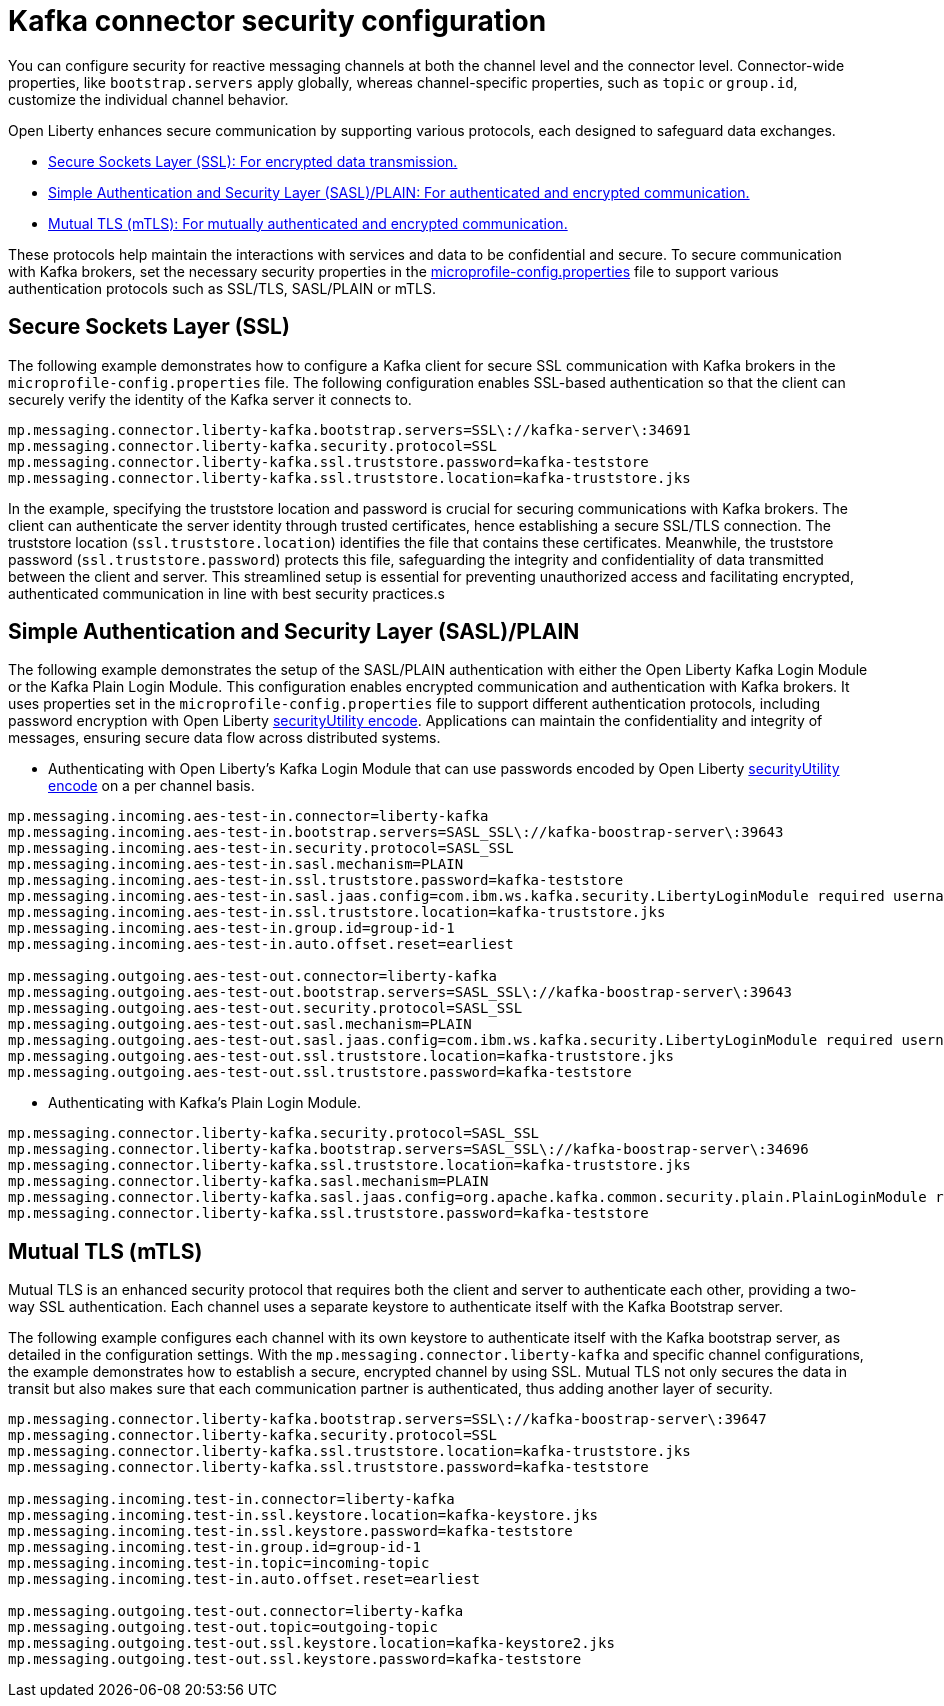 // Copyright (c) 2024 IBM Corporation and others.
// Licensed under Creative Commons Attribution-NoDerivatives
// 4.0 International (CC BY-ND 4.0)
//    https://creativecommons.org/licenses/by-nd/4.0/
//
// Contributors:
// IBM Corporation
//
:page-layout: general-reference
:page-type: general
:page-description: For configuring the Kafka connector and security in Open Liberty, you can focus on the distinction between channel-specific and connector-wide properties for tailored messaging behavior. 
:page-categories: MicroProfile Reactive Messaging
:seo-title: Kafka connector security configuration
:seo-description: The integration of MicroProfile Reactive Messaging with Apache Kafka in Open Liberty applications is a significant development in cloud-native microservice designs as it provides an efficient method of asynchronous communication.


[#kcconfsec]
= Kafka connector security configuration 

You can configure security for reactive messaging channels at both the channel level and the connector level. Connector-wide properties, like `bootstrap.servers` apply globally, whereas channel-specific properties, such as `topic` or `group.id`, customize the individual channel behavior. 

Open Liberty enhances secure communication by supporting various protocols, each designed to safeguard data exchanges.

* <<#ssl,Secure Sockets Layer (SSL): For encrypted data transmission.>>
* <<#sasl,Simple Authentication and Security Layer (SASL)/PLAIN: For authenticated and encrypted communication.>>
* <<#mtls,Mutual TLS (mTLS): For mutually authenticated and encrypted communication.>>

These protocols help maintain the interactions with services and data to be confidential and secure. To secure communication with Kafka brokers, set the necessary security properties in the xref:microprofile-config-properties.adoc#react[microprofile-config.properties] file to support various authentication protocols such as SSL/TLS, SASL/PLAIN or mTLS.

[#ssl]
== Secure Sockets Layer (SSL)

The following example demonstrates how to configure a Kafka client for secure SSL communication with Kafka brokers in the `microprofile-config.properties` file. The following configuration enables SSL-based authentication so that the client can securely verify the identity of the Kafka server it connects to. 

----
mp.messaging.connector.liberty-kafka.bootstrap.servers=SSL\://kafka-server\:34691
mp.messaging.connector.liberty-kafka.security.protocol=SSL
mp.messaging.connector.liberty-kafka.ssl.truststore.password=kafka-teststore
mp.messaging.connector.liberty-kafka.ssl.truststore.location=kafka-truststore.jks
----

In the example, specifying the truststore location and password is crucial for securing communications with Kafka brokers. The client can authenticate the server identity through trusted certificates, hence establishing a secure SSL/TLS connection. The truststore location (`ssl.truststore.location`) identifies the file that contains these certificates. Meanwhile, the truststore password (`ssl.truststore.password`) protects this file, safeguarding the integrity and confidentiality of data transmitted between the client and server. This streamlined setup is essential for preventing unauthorized access and facilitating encrypted, authenticated communication in line with best security practices.s

[#sasl]
== Simple Authentication and Security Layer (SASL)/PLAIN 

The following example demonstrates the setup of the SASL/PLAIN authentication with either the Open Liberty Kafka Login Module or the Kafka Plain Login Module.
This configuration enables encrypted communication and authentication with Kafka brokers. It uses properties set in the `microprofile-config.properties` file to support different authentication protocols, including password encryption with Open Liberty xref:reference:command/securityUtility-encode.adoc[securityUtility encode]. Applications can maintain the confidentiality and integrity of messages, ensuring secure data flow across distributed systems.

- Authenticating with Open Liberty's Kafka Login Module that can use passwords encoded by Open Liberty xref:reference:command/securityUtility-encode.adoc[securityUtility encode] on a per channel basis.
----
mp.messaging.incoming.aes-test-in.connector=liberty-kafka
mp.messaging.incoming.aes-test-in.bootstrap.servers=SASL_SSL\://kafka-boostrap-server\:39643
mp.messaging.incoming.aes-test-in.security.protocol=SASL_SSL
mp.messaging.incoming.aes-test-in.sasl.mechanism=PLAIN
mp.messaging.incoming.aes-test-in.ssl.truststore.password=kafka-teststore
mp.messaging.incoming.aes-test-in.sasl.jaas.config=com.ibm.ws.kafka.security.LibertyLoginModule required username\="test" password\="{aes}<encoded password>";
mp.messaging.incoming.aes-test-in.ssl.truststore.location=kafka-truststore.jks
mp.messaging.incoming.aes-test-in.group.id=group-id-1
mp.messaging.incoming.aes-test-in.auto.offset.reset=earliest

mp.messaging.outgoing.aes-test-out.connector=liberty-kafka
mp.messaging.outgoing.aes-test-out.bootstrap.servers=SASL_SSL\://kafka-boostrap-server\:39643
mp.messaging.outgoing.aes-test-out.security.protocol=SASL_SSL
mp.messaging.outgoing.aes-test-out.sasl.mechanism=PLAIN
mp.messaging.outgoing.aes-test-out.sasl.jaas.config=com.ibm.ws.kafka.security.LibertyLoginModule required username\="test" password\="{aes}<encoded password>";
mp.messaging.outgoing.aes-test-out.ssl.truststore.location=kafka-truststore.jks
mp.messaging.outgoing.aes-test-out.ssl.truststore.password=kafka-teststore
----

- Authenticating with Kafka's Plain Login Module.
----
mp.messaging.connector.liberty-kafka.security.protocol=SASL_SSL
mp.messaging.connector.liberty-kafka.bootstrap.servers=SASL_SSL\://kafka-boostrap-server\:34696
mp.messaging.connector.liberty-kafka.ssl.truststore.location=kafka-truststore.jks
mp.messaging.connector.liberty-kafka.sasl.mechanism=PLAIN
mp.messaging.connector.liberty-kafka.sasl.jaas.config=org.apache.kafka.common.security.plain.PlainLoginModule required username\="test" password\="test-QmCFfb";
mp.messaging.connector.liberty-kafka.ssl.truststore.password=kafka-teststore
----

[#mtls]
== Mutual TLS (mTLS)

Mutual TLS is an enhanced security protocol that requires both the client and server to authenticate each other, providing a two-way SSL authentication. Each channel uses a separate keystore to authenticate itself with the Kafka Bootstrap server.

The following example configures each channel with its own keystore to authenticate itself with the Kafka bootstrap server, as detailed in the configuration settings. With the `mp.messaging.connector.liberty-kafka` and specific channel configurations, the example demonstrates how to establish a secure, encrypted channel by using SSL. 
Mutual TLS not only secures the data in transit but also makes sure that each communication partner is authenticated, thus adding another layer of security. 

----
mp.messaging.connector.liberty-kafka.bootstrap.servers=SSL\://kafka-boostrap-server\:39647
mp.messaging.connector.liberty-kafka.security.protocol=SSL
mp.messaging.connector.liberty-kafka.ssl.truststore.location=kafka-truststore.jks
mp.messaging.connector.liberty-kafka.ssl.truststore.password=kafka-teststore

mp.messaging.incoming.test-in.connector=liberty-kafka
mp.messaging.incoming.test-in.ssl.keystore.location=kafka-keystore.jks
mp.messaging.incoming.test-in.ssl.keystore.password=kafka-teststore
mp.messaging.incoming.test-in.group.id=group-id-1
mp.messaging.incoming.test-in.topic=incoming-topic
mp.messaging.incoming.test-in.auto.offset.reset=earliest

mp.messaging.outgoing.test-out.connector=liberty-kafka
mp.messaging.outgoing.test-out.topic=outgoing-topic
mp.messaging.outgoing.test-out.ssl.keystore.location=kafka-keystore2.jks
mp.messaging.outgoing.test-out.ssl.keystore.password=kafka-teststore
----

